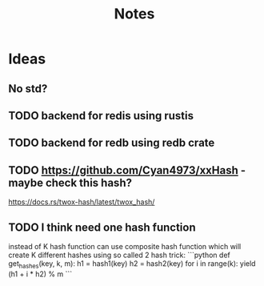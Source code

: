#+title: Notes

* Ideas
** No std?
** TODO backend for redis using rustis
** TODO backend for redb using redb crate
** TODO https://github.com/Cyan4973/xxHash - maybe check this hash?
https://docs.rs/twox-hash/latest/twox_hash/
** TODO I think need one hash function
instead of K hash function can use composite hash function which will create K different hashes
using so called 2 hash trick:
```python
def get_hashes(key, k, m):
    h1 = hash1(key)
    h2 = hash2(key)
    for i in range(k):
        yield (h1 + i * h2) % m
```
